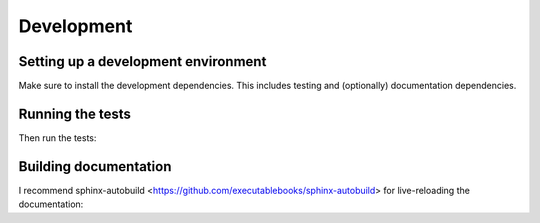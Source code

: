 Development
====================

Setting up a development environment
------------------------------------

Make sure to install the development dependencies. This includes testing and (optionally) documentation dependencies.

.. code-block::bash

    pip install .[test]
    pip install .[docs]

Running the tests
-----------------

Then run the tests:

.. code-block::bash

    cd test
    pytest tests

Building documentation
----------------------

.. code-block::bash

    cd docs
    make html

I recommend sphinx-autobuild <https://github.com/executablebooks/sphinx-autobuild> for live-reloading the documentation:

.. code-block::bash

    pip install sphinx-autobuild
    sphinx-autobuild docs/source docs/build/html